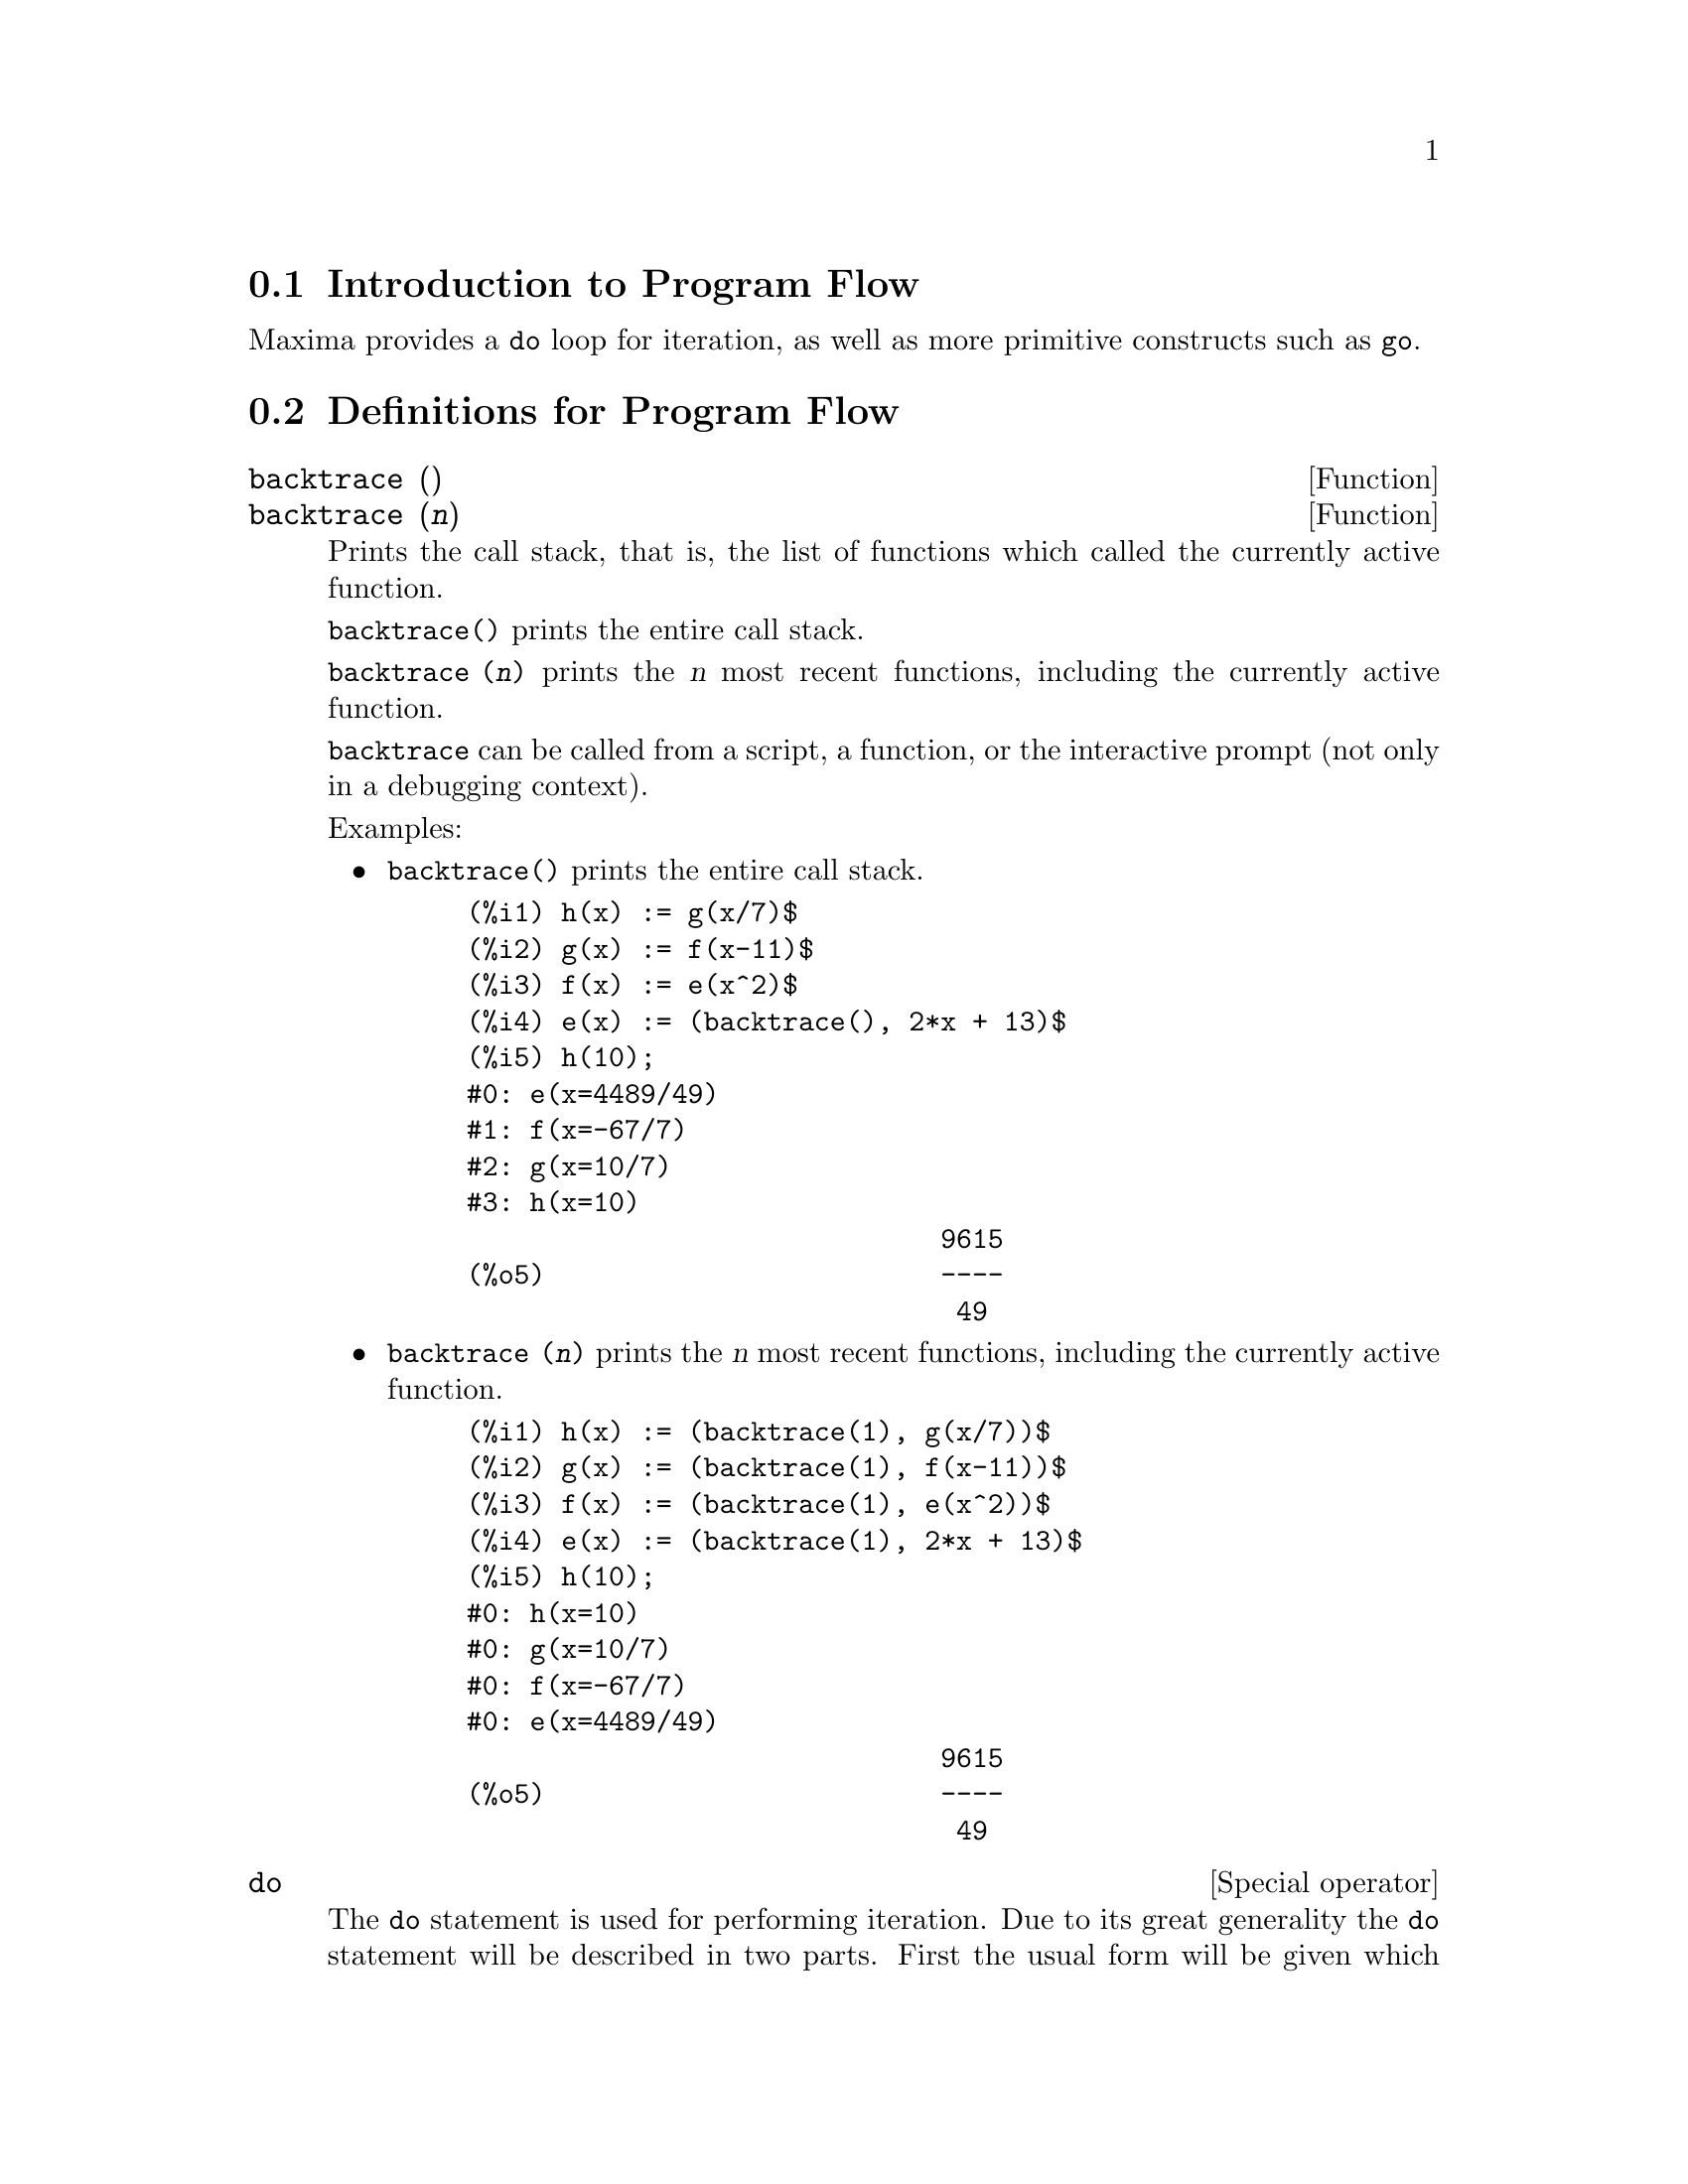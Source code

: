 @menu
* Introduction to Program Flow::  
* Definitions for Program Flow::  
@end menu

@node Introduction to Program Flow, Definitions for Program Flow, Program Flow, Program Flow
@section Introduction to Program Flow

Maxima provides a @code{do} loop for iteration, as well as more primitive
constructs such as @code{go}.

@c end concepts Program Flow
@node Definitions for Program Flow,  , Introduction to Program Flow, Program Flow
@section Definitions for Program Flow

@deffn {Function} backtrace ()
@deffnx {Function} backtrace (@var{n})
Prints the call stack, that is, the list of functions which
called the currently active function.

@code{backtrace()} prints the entire call stack.

@code{backtrace (@var{n})} prints the @var{n} most recent 
functions, including the currently active function.

@c IS THIS STATMENT REALLY NEEDED ?? 
@c (WHY WOULD ANYONE BELIEVE backtrace CANNOT BE CALLED OUTSIDE A DEBUGGING CONTEXT??)
@code{backtrace} can be called from a script, a function, or the interactive prompt
(not only in a debugging context).

Examples:

@itemize @bullet
@item
@code{backtrace()} prints the entire call stack.

@example
(%i1) h(x) := g(x/7)$
(%i2) g(x) := f(x-11)$
(%i3) f(x) := e(x^2)$
(%i4) e(x) := (backtrace(), 2*x + 13)$
(%i5) h(10);
#0: e(x=4489/49)
#1: f(x=-67/7)
#2: g(x=10/7)
#3: h(x=10)
                              9615
(%o5)                         ----
                               49
@end example
@end itemize

@itemize @bullet
@item
@code{backtrace (@var{n})} prints the @var{n} most recent 
functions, including the currently active function.

@example
(%i1) h(x) := (backtrace(1), g(x/7))$
(%i2) g(x) := (backtrace(1), f(x-11))$
(%i3) f(x) := (backtrace(1), e(x^2))$
(%i4) e(x) := (backtrace(1), 2*x + 13)$
(%i5) h(10);
#0: h(x=10)
#0: g(x=10/7)
#0: f(x=-67/7)
#0: e(x=4489/49)
                              9615
(%o5)                         ----
                               49
@end example
@end itemize

@end deffn

@deffn {Special operator} do
The @code{do} statement is used for performing iteration.  Due to its
great generality the @code{do} statement will be described in two parts.
First the usual form will be given which is analogous to that used in
several other programming languages (Fortran, Algol, PL/I, etc.); then
the other features will be mentioned.

There are three variants of this form that differ only in their
terminating conditions.  They are:

@itemize @bullet
@item
@code{for @var{variable}: @var{initial_value} step @var{increment}
      thru @var{limit} do @var{body}}
@item
@code{for @var{variable}: @var{initial_value} step @var{increment}
      while @var{condition} do @var{body}}
@item
@code{for @var{variable}: @var{initial_value} step @var{increment}
      unless @var{condition} do @var{body}}
@end itemize

@c UGH. DO WE REALLY NEED TO MENTION THIS??
(Alternatively, the @code{step} may be given after the termination condition
or limit.)

@var{initial_value}, @var{increment}, @var{limit}, and @var{body} can be any
expressions.  If the increment is 1 then "@code{step 1}" may be omitted.

The execution of the @code{do} statement proceeds by first assigning the
initial_value to the variable (henceforth called the
control-variable). Then: (1) If the control-variable has exceeded the
limit of a @code{thru} specification, or if the condition of the @code{unless} is
@code{true}, or if the condition of the @code{while} is @code{false} then the @code{do}
terminates. (2) The body is evaluated.  (3) The increment is added to
the control-variable.  The process from (1) to (3) is performed
repeatedly until the termination condition is satisfied.  One may also
give several termination conditions in which case the @code{do} terminates
when any of them is satisfied.

In general the @code{thru} test is satisfied when the control-variable is
greater than the limit if the increment was non-negative, or when the
control-variable is less than the limit if the increment was negative.
The increment and limit may be non-numeric expressions as long as this
inequality can be determined.  However, unless the increment is
syntactically negative (e.g. is a negative number) at the time the @code{do}
statement is input, Maxima assumes it will be positive when the @code{do} is
executed.  If it is not positive, then the @code{do} may not terminate
properly.

Note that the limit, increment, and termination condition are
evaluated each time through the loop.  Thus if any of these involve
much computation, and yield a result that does not change during all
the executions of the body, then it is more efficient to set a
variable to their value prior to the @code{do} and use this variable in the
@code{do} form.

The value normally returned by a @code{do} statement is the atom @code{done}.
However, the function
@code{return} may be used inside the body to exit the @code{do} prematurely and give
it any desired value.
Note however that a @code{return} within a @code{do} that
occurs in a @code{block} will exit only the @code{do} and not the @code{block}.  Note also
that the @code{go} function may not be used to exit from a @code{do} into a
surrounding @code{block}.

The control-variable is always local to the @code{do} and thus any
variable may be used without affecting the value of a variable with
the same name outside of the @code{do}.  The control-variable is unbound
after the @code{do} terminates.

@example
(%i1) for a:-3 thru 26 step 7 do display(a)$
                             a = - 3

                              a = 4

                             a = 11

                             a = 18

                             a = 25
@end example

@example
(%i1) s: 0$
(%i2) for i: 1 while i <= 10 do s: s+i;
(%o2)                         done
(%i3) s;
(%o3)                          55
@end example

Note that the condition @code{while i <= 10}
is equivalent to @code{unless i > 10} and also @code{thru 10}.

@example
(%i1) series: 1$
(%i2) term: exp (sin (x))$
(%i3) for p: 1 unless p > 7 do
          (term: diff (term, x)/p, 
           series: series + subst (x=0, term)*x^p)$
(%i4) series;
                  7    6     5    4    2
                 x    x     x    x    x
(%o4)            -- - --- - -- - -- + -- + x + 1
                 90   240   15   8    2
@end example

which gives 8 terms of the Taylor series for @code{e^sin(x)}.

@example
(%i1) poly: 0$
(%i2) for i: 1 thru 5 do
          for j: i step -1 thru 1 do
              poly: poly + i*x^j$
(%i3) poly;
                  5      4       3       2
(%o3)          5 x  + 9 x  + 12 x  + 14 x  + 15 x
(%i4) guess: -3.0$
(%i5) for i: 1 thru 10 do
          (guess: subst (guess, x, 0.5*(x + 10/x)),
           if abs (guess^2 - 10) < 0.00005 then return (guess));
(%o5)                  - 3.162280701754386
@end example

This example computes the negative square root of 10 using the
Newton- Raphson iteration a maximum of 10 times.  Had the convergence
criterion not been met the value returned would have been @code{done}.

Instead of always adding a quantity to the control-variable one
may sometimes wish to change it in some other way for each iteration.
In this case one may use @code{next @var{expression}} instead of @code{step @var{increment}}.
This will cause the control-variable to be set to the
result of evaluating expression each time through the loop.

@example
(%i6) for count: 2 next 3*count thru 20 do display (count)$
                            count = 2

                            count = 6

                           count = 18
@end example

@c UGH. DO WE REALLY NEED TO MENTION THIS??
As an alternative to @code{for @var{variable}: @var{value} ...do...} the syntax
@code{for @var{variable} from @var{value} ...do...}  may be used.  This permits the
@code{from @var{value}} to be placed after the step or next value or after the
termination condition.  If @code{from @var{value}} is omitted then 1 is used as
the initial value.

Sometimes one may be interested in performing an iteration where
the control-variable is never actually used.  It is thus permissible
to give only the termination conditions omitting the initialization
and updating information as in the following example to compute the
square-root of 5 using a poor initial guess.

@example
(%i1) x: 1000$
(%i2) thru 20 do x: 0.5*(x + 5.0/x)$
(%i3) x;
(%o3)                   2.23606797749979
(%i4) sqrt(5), numer;
(%o4)                   2.23606797749979
@end example

If it is desired one may even omit the termination conditions
entirely and just give @code{do @var{body}} which will continue to evaluate the
body indefinitely.  In this case the function @code{return} should be used to
terminate execution of the @code{do}.

@example
(%i1) newton (f, x):= ([y, df, dfx], df: diff (f ('x), 'x),
          do (y: ev(df), x: x - f(x)/y, 
              if abs (f (x)) < 5e-6 then return (x)))$
(%i2) sqr (x) := x^2 - 5.0$
(%i3) newton (sqr, 1000);
(%o3)                   2.236068027062195
@end example

@c DUNNO IF WE NEED THIS LEVEL OF DETAIL; THIS ARTICLE IS GETTING PRETTY LONG
(Note that @code{return}, when executed, causes the current value of
@code{x} to be returned as the value of the @code{do}.  The @code{block} is exited and
this value of the @code{do} is returned as the value of the @code{block} because the
@code{do} is the last statement in the block.)

One other form of the @code{do} is available in Maxima.  The syntax is:

@example
for @var{variable} in @var{list} @var{end_tests} do @var{body}
@end example

The elements of @var{list} are any expressions which will
successively be assigned to the variable on each iteration of the
body.  The optional termination tests @var{end_tests} can be used to terminate execution of
the @code{do}; otherwise it will terminate when the list is exhausted or when
a @code{return} is executed in the body.  (In fact, list may be any
non-atomic expression, and successive parts are taken.)

@example
(%i1)  for f in [log, rho, atan] do ldisp(f(1))$
(%t1)                                  0
(%t2)                                rho(1)
                                     %pi
(%t3)                                 ---
                                      4
(%i4) ev(%t3,numer);
(%o4)                             0.78539816
@end example

@end deffn

@deffn {Function} errcatch (@var{expr_1}, ..., @var{expr_n})
Evaluates @var{expr_1}, ..., @var{expr_n} one by one and
returns @code{[@var{expr_n}]} (a list) if no error occurs.  If an
error occurs in the evaluation of any argument, @code{errcatch} 
prevents the error from propagating and
returns the empty list @code{[]} without evaluating any more arguments.

@code{errcatch}
is useful in @code{batch} files where one suspects an error might occur which
would terminate the @code{batch} if the error weren't caught.

@end deffn

@deffn {Function} error (@var{expr_1}, ..., @var{expr_n})
@deffnx {System variable} error
Evaluates and prints @var{expr_1}, ..., @var{expr_n},
and then causes an error return to top level Maxima
or to the nearest enclosing @code{errcatch}.

The variable @code{error} is set to a list describing the error.
The first element of @code{error} is a format string,
which merges all the strings among the arguments @var{expr_1}, ..., @var{expr_n},
and the remaining elements are the values of any non-string arguments.

@code{errormsg()} formats and prints @code{error}.
This is effectively reprinting the most recent error message.

@end deffn

@deffn {Function} errormsg ()
Reprints the most recent error message.
The variable @code{error} holds the message,
and @code{errormsg} formats and prints it.

@end deffn

@c REPHRASE
@c AT LEAST SHOULD LIST VARIANTS HERE
@deffn {Special operator} for
Used in iterations. See @code{do} for a description of
Maxima's iteration facilities.

@end deffn

@deffn {Function} go (@var{tag})
is used within a @code{block} to transfer control to the statement
of the block which is tagged with the argument to @code{go}.  To tag a
statement, precede it by an atomic argument as another statement in
the @code{block}.  For example:

@example
block ([x], x:1, loop, x+1, ..., go(loop), ...)
@end example

The argument to @code{go} must be the name of a tag appearing in the same
@code{block}.  One cannot use @code{go} to transfer to tag in a @code{block} other than the
one containing the @code{go}.

@end deffn

@c NEEDS CLARIFICATION, EXPANSION, EXAMPLES
@c THIS ITEM IS IMPORTANT
@deffn {Special operator} if
Represents conditional evaluation. Various forms of @code{if} expressions are recognized.

@code{if @var{cond_1} then @var{expr_1} else @var{expr_0}}
evaluates to @var{expr_1} if @var{cond_1} evaluates to @code{true},
otherwise the expression evaluates to @code{expr_0}.

@code{if @var{cond_1} then @var{expr_1} elseif @var{cond_2} then @var{expr_2} elseif ... else @var{expr_0}}
evaluates to @var{expr_k} if @var{cond_k} is @code{true} and all preceding conditions are @code{false}.
If none of the conditions are @code{true}, the expression evaluates to @code{expr_0}.

A trailing @code{else false} is assumed if @code{else} is missing.
That is, @code{if @var{cond_1} then @var{expr_1}} is equivalent to
@code{if @var{cond_1} then @var{expr_1} else false},
and @code{if @var{cond_1} then @var{expr_1} elseif ... elseif @var{cond_n} then @var{expr_n}}
is equivalent to
@code{if @var{cond_1} then @var{expr_1} elseif ... elseif @var{cond_n} then @var{expr_n} else false}.

The alternatives @var{expr_0}, ..., @var{expr_n} may be any Maxima expressions,
including nested @code{if} expressions.
The alternatives are neither simplified nor evaluated unless the corresponding condition is @code{true}.

The conditions @var{cond_1}, ..., @var{cond_n} are expressions such that @code{is(@var{cond_k})} evaluates
to @code{true} or @code{false};
it is an error otherwise.
Among other elements, conditions may comprise relational and logical operators as follows.

@c - SEEMS LIKE THIS TABLE WANTS TO BE IN A DISCUSSION OF PREDICATE FUNCTIONS; PRESENT LOCATION IS OK I GUESS
@c - REFORMAT THIS TABLE USING TEXINFO MARKUP (MAYBE)
@example
Operation            Symbol      Type
 
less than            <           relational infix
less than            <=
  or equal to                    relational infix
equality (syntactic) =           relational infix
negation of =        #           relational infix
equality (value)     equal       relational function
negation of equal    notequal    relational function
greater than         >=
  or equal to                    relational infix
greater than         >           relational infix
and                  and         logical infix
or                   or          logical infix
not                  not         logical prefix
@end example

@end deffn

@c NEEDS CLARIFICATION
@c THIS ITEM IS IMPORTANT
@deffn {Function} map (@var{f}, @var{expr_1}, ..., @var{expr_n})
Returns an expression whose leading operator
is the same as that of the expressions
@var{expr_1}, ..., @var{expr_n} but whose subparts are the results of
applying @var{f} to the corresponding subparts of the expressions.  @var{f} is either
the name of a function of @math{n} arguments
or is a @code{lambda} form of @math{n} arguments.

@code{maperror} - if @code{false} will cause all of the mapping functions to
(1) stop when they finish going down the shortest expi if not all of
the expi are of the same length and (2) apply fn to [exp1, exp2,...]
if the expi are not all the same type of object. If @code{maperror} is @code{true}
then an error message will be given in the above two instances.

One of the uses of this function is to @code{map} a function (e.g. @code{partfrac})
onto each term of a very large expression where it ordinarily wouldn't
be possible to use the function on the entire expression due to an
exhaustion of list storage space in the course of the computation.

@c IN THESE EXAMPLES, SPELL OUT WHAT IS THE MAIN OPERATOR 
@c AND SHOW HOW THE RESULT FOLLOWS FROM THE DESCRIPTION STATED IN THE FIRST PARAGRAPH
@example
(%i1) map(f,x+a*y+b*z);
(%o1)                        f(b z) + f(a y) + f(x)
(%i2) map(lambda([u],partfrac(u,x)),x+1/(x^3+4*x^2+5*x+2));
                           1       1        1
(%o2)                     ----- - ----- + -------- + x
                         x + 2   x + 1          2
                                         (x + 1)
(%i3) map(ratsimp, x/(x^2+x)+(y^2+y)/y);
                                      1
(%o3)                            y + ----- + 1
                                    x + 1
(%i4) map("=",[a,b],[-0.5,3]);
(%o4)                          [a = - 0.5, b = 3]


@end example
@end deffn

@deffn {Function} mapatom (@var{expr})
Returns @code{true} if and only if @var{expr} is treated by the mapping
routines as an atom.  "Mapatoms" are atoms, numbers
(including rational numbers), and subscripted variables.
@c WHAT ARE "THE MAPPING ROUTINES", AND WHY DO THEY HAVE A SPECIALIZED NOTION OF ATOMS ??

@end deffn

@c NEEDS CLARIFICATION
@defvr {Option variable} maperror
Default value: @code{true}

When @code{maperror} is @code{false}, causes all of the mapping functions, for example

@example
map (f, expr_1, expr_2, ...))
@end example

to (1) stop when they finish
going down the shortest expi if not all of the expi are of the same
length and (2) apply @code{f} to @code{[expr_1, expr_2, ...]} if the @code{expr_i} are not all
the same type of object.

If @code{maperror} is @code{true} then an error message
is displayed in the above two instances.

@end defvr

@c NEEDS CLARIFICATION
@deffn {Function} maplist (@var{f}, @var{expr_1}, ..., @var{expr_n})
Returns a list of the applications of @var{f}
to the parts of the expressions @var{expr_1}, ..., @var{expr_n}.
@var{f} is the name of a function, or a lambda expression.

@code{maplist} differs from @code{map (@var{f}, @var{expr_1}, ..., @var{expr_n})}
which returns an expression with the same main operator as @var{expr_i} has
(except for simplifications and the case where @code{map} does an @code{apply}).

@end deffn

@c NEEDS CLARIFICATION
@defvr {Option variable} prederror
Default value: @code{true}

When @code{prederror} is @code{true}, an error message is displayed
whenever the predicate of an @code{if} statement or an @code{is} function fails to
evaluate to either @code{true} or @code{false}.

If @code{false}, @code{unknown} is returned
instead in this case.  The @code{prederror: false} mode is not supported in
translated code;
however, @code{maybe} is supported in translated code.

See also @code{is} and @code{maybe}.

@end defvr

@deffn {Function} return (value)
May be used to exit explicitly from a block, bringing
its argument.  See @code{block} for more information.

@end deffn

@c NEEDS CLARIFICATION
@deffn {Function} scanmap (@var{f}, @var{expr})
@deffnx {Function} scanmap (@var{f}, @var{expr}, bottomup)
Recursively applies @var{f} to @var{expr}, in a top
down manner.  This is most useful when complete factorization is
desired, for example:

@example
(%i1) exp:(a^2+2*a+1)*y + x^2$
(%i2) scanmap(factor,exp);
                                    2      2
(%o2)                         (a + 1)  y + x
@end example

Note the way in which @code{scanmap} applies the given function @code{factor} to the
constituent subexpressions of @var{expr}; if another form of @var{expr} is presented
to @code{scanmap} then the result may be different.  Thus, @code{%o2} is not
recovered when @code{scanmap} is applied to the expanded form of exp:

@example
(%i3) scanmap(factor,expand(exp));
                           2                  2
(%o3)                      a  y + 2 a y + y + x
@end example

Here is another example of the way in which @code{scanmap} recursively
applies a given function to all subexpressions, including exponents:

@example
(%i4) expr : u*v^(a*x+b) + c$
(%i5) scanmap('f, expr);
                    f(f(f(a) f(x)) + f(b))
(%o5) f(f(f(u) f(f(v)                      )) + f(c))
@end example

@code{scanmap (@var{f}, @var{expr}, bottomup)} applies @var{f} to @var{expr} in a
bottom-up manner.  E.g., for undefined @code{f},

@example
scanmap(f,a*x+b) ->
   f(a*x+b) -> f(f(a*x)+f(b)) -> f(f(f(a)*f(x))+f(b))
scanmap(f,a*x+b,bottomup) -> f(a)*f(x)+f(b)
    -> f(f(a)*f(x))+f(b) ->
     f(f(f(a)*f(x))+f(b))
@end example

In this case, you get the same answer both
ways.

@end deffn

@deffn {Function} throw (@var{expr})
Evaluates @var{expr} and throws the value back to the most recent
@code{catch}.  @code{throw} is used with @code{catch} as a nonlocal return
mechanism.

@end deffn

@c NEED MORE HERE !!
@c AT LEAST SHOULD LIST ACCEPTABLE VARIANTS
@deffn {Special operator} while
See @code{do}.

@end deffn

@deffn {Function} outermap (@var{f}, @var{a_1}, ..., @var{a_n})
Applies the function @var{f} to each one of the elements of the outer product
@var{a_1} cross @var{a_2} ... cross @var{a_n}.

@var{f} is the name of a function of @math{n} arguments
or a lambda expression of @math{n} arguments.
Each argument @var{a_k} may be a list or nested list, or a matrix, or any other kind of expression.

The @code{outermap} return value is a nested structure.
Let @var{x} be the return value.
Then @var{x} has the same structure as the first list, nested list, or matrix argument,
@code{@var{x}[i_1]...[i_m]} has the same structure as the second list, nested list, or matrix argument,
@code{@var{x}[i_1]...[i_m][j_1]...[j_n]} has the same structure as the third list, nested list, or matrix argument,
and so on,
where @var{m}, @var{n}, ... are the numbers of indices required to access the
elements of each argument (one for a list, two for a matrix, one or more for a nested list).
Arguments which are not lists or matrices have no effect on the structure of the return value.

Note that the effect of @code{outermap} is different from that of applying @var{f}
to each one of the elements of the outer product returned by @code{cartesian_product}.
@code{outermap} preserves the structure of the arguments in the return value,
while @code{cartesian_product} does not.

@code{outermap} evaluates its arguments.

See also @code{map}, @code{maplist}, and @code{apply}.
@c CROSS REF OTHER FUNCTIONS HERE ??

Examples:

Elementary examples of @code{outermap}.
To show the argument combinations more clearly, @code{F} is left undefined.

@c ===beg===
@c outermap (F, [a, b, c], [1, 2, 3]);
@c outermap (F, matrix ([a, b], [c, d]), matrix ([1, 2], [3, 4]));
@c outermap (F, [a, b], x, matrix ([1, 2], [3, 4]));
@c outermap (F, [a, b], matrix ([1, 2]), matrix ([x], [y]));
@c outermap ("+", [a, b, c], [1, 2, 3]);
@c ===end===
@example
(%i1) outermap (F, [a, b, c], [1, 2, 3]);
(%o1) [[F(a, 1), F(a, 2), F(a, 3)], [F(b, 1), F(b, 2), F(b, 3)], 
                                     [F(c, 1), F(c, 2), F(c, 3)]]
(%i2) outermap (F, matrix ([a, b], [c, d]), matrix ([1, 2], [3, 4]));
         [ [ F(a, 1)  F(a, 2) ]  [ F(b, 1)  F(b, 2) ] ]
         [ [                  ]  [                  ] ]
         [ [ F(a, 3)  F(a, 4) ]  [ F(b, 3)  F(b, 4) ] ]
(%o2)    [                                            ]
         [ [ F(c, 1)  F(c, 2) ]  [ F(d, 1)  F(d, 2) ] ]
         [ [                  ]  [                  ] ]
         [ [ F(c, 3)  F(c, 4) ]  [ F(d, 3)  F(d, 4) ] ]
(%i3) outermap (F, [a, b], x, matrix ([1, 2], [3, 4]));
       [ F(a, x, 1)  F(a, x, 2) ]  [ F(b, x, 1)  F(b, x, 2) ]
(%o3) [[                        ], [                        ]]
       [ F(a, x, 3)  F(a, x, 4) ]  [ F(b, x, 3)  F(b, x, 4) ]
(%i4) outermap (F, [a, b], matrix ([1, 2]), matrix ([x], [y]));
       [ [ F(a, 1, x) ]  [ F(a, 2, x) ] ]
(%o4) [[ [            ]  [            ] ], 
       [ [ F(a, 1, y) ]  [ F(a, 2, y) ] ]
                              [ [ F(b, 1, x) ]  [ F(b, 2, x) ] ]
                              [ [            ]  [            ] ]]
                              [ [ F(b, 1, y) ]  [ F(b, 2, y) ] ]
(%i5) outermap ("+", [a, b, c], [1, 2, 3]);
(%o5) [[a + 1, a + 2, a + 3], [b + 1, b + 2, b + 3], 
                                           [c + 1, c + 2, c + 3]]
@end example

A closer examination of the @code{outermap} return value.
The first, second, and third arguments are a matrix, a list, and a matrix, respectively.
The return value is a matrix.
Each element of that matrix is a list,
and each element of each list is a matrix.

@c ===beg===
@c arg_1 :  matrix ([a, b], [c, d]);
@c arg_2 : [11, 22];
@c arg_3 : matrix ([xx, yy]);
@c xx_0 : outermap (lambda ([x, y, z], x / y + z), arg_1, arg_2, arg_3);
@c xx_1 : xx_0 [1][1];
@c xx_2 : xx_0 [1][1] [1];
@c xx_3 : xx_0 [1][1] [1] [1][1];
@c [op (arg_1), op (arg_2), op (arg_3)];
@c [op (xx_0), op (xx_1), op (xx_2)];
@c ===end===
@example
(%i1) arg_1 :  matrix ([a, b], [c, d]);
                            [ a  b ]
(%o1)                       [      ]
                            [ c  d ]
(%i2) arg_2 : [11, 22];
(%o2)                       [11, 22]
(%i3) arg_3 : matrix ([xx, yy]);
(%o3)                      [ xx  yy ]
(%i4) xx_0 : outermap (lambda ([x, y, z], x / y + z), arg_1, arg_2, arg_3);
               [  [      a        a  ]  [      a        a  ]  ]
               [ [[ xx + --  yy + -- ], [ xx + --  yy + -- ]] ]
               [  [      11       11 ]  [      22       22 ]  ]
(%o4)  Col 1 = [                                              ]
               [  [      c        c  ]  [      c        c  ]  ]
               [ [[ xx + --  yy + -- ], [ xx + --  yy + -- ]] ]
               [  [      11       11 ]  [      22       22 ]  ]
                 [  [      b        b  ]  [      b        b  ]  ]
                 [ [[ xx + --  yy + -- ], [ xx + --  yy + -- ]] ]
                 [  [      11       11 ]  [      22       22 ]  ]
         Col 2 = [                                              ]
                 [  [      d        d  ]  [      d        d  ]  ]
                 [ [[ xx + --  yy + -- ], [ xx + --  yy + -- ]] ]
                 [  [      11       11 ]  [      22       22 ]  ]
(%i5) xx_1 : xx_0 [1][1];
           [      a        a  ]  [      a        a  ]
(%o5)     [[ xx + --  yy + -- ], [ xx + --  yy + -- ]]
           [      11       11 ]  [      22       22 ]
(%i6) xx_2 : xx_0 [1][1] [1];
                      [      a        a  ]
(%o6)                 [ xx + --  yy + -- ]
                      [      11       11 ]
(%i7) xx_3 : xx_0 [1][1] [1] [1][1];
                                  a
(%o7)                        xx + --
                                  11
(%i8) [op (arg_1), op (arg_2), op (arg_3)];
(%o8)                  [matrix, [, matrix]
(%i9) [op (xx_0), op (xx_1), op (xx_2)];
(%o9)                  [matrix, [, matrix]
@end example

@code{outermap} preserves the structure of the arguments in the return value,
while @code{cartesian_product} does not.

@c ===beg===
@c outermap (F, [a, b, c], [1, 2, 3]);
@c setify (flatten (%));
@c map (lambda ([L], apply (F, L)), cartesian_product ({a, b, c}, {1, 2, 3}));
@c is (equal (%, %th (2)));
@c ===end===
@example
(%i1) outermap (F, [a, b, c], [1, 2, 3]);
(%o1) [[F(a, 1), F(a, 2), F(a, 3)], [F(b, 1), F(b, 2), F(b, 3)], 
                                     [F(c, 1), F(c, 2), F(c, 3)]]
(%i2) setify (flatten (%));
(%o2) @{F(a, 1), F(a, 2), F(a, 3), F(b, 1), F(b, 2), F(b, 3), 
                                       F(c, 1), F(c, 2), F(c, 3)@}
(%i3) map (lambda ([L], apply (F, L)), cartesian_product (@{a, b, c@}, @{1, 2, 3@}));
(%o3) @{F(a, 1), F(a, 2), F(a, 3), F(b, 1), F(b, 2), F(b, 3), 
                                       F(c, 1), F(c, 2), F(c, 3)@}
(%i4) is (equal (%, %th (2)));
(%o4)                         true
@end example

@end deffn
